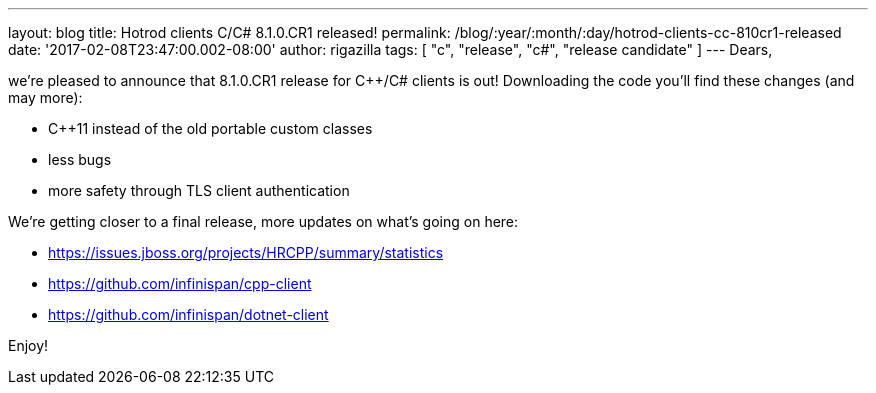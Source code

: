 ---
layout: blog
title: Hotrod clients C++/C# 8.1.0.CR1 released!
permalink: /blog/:year/:month/:day/hotrod-clients-cc-810cr1-released
date: '2017-02-08T23:47:00.002-08:00'
author: rigazilla
tags: [ "c++", "release", "c#", "release candidate" ]
---
Dears,

we're pleased to announce that 8.1.0.CR1 release for C++/C# clients is
out! Downloading the code you'll find these changes (and may more):

* C++11 instead of the old portable custom classes
* less bugs
* more safety through TLS client authentication

We're getting closer to a final release, more updates on what's going on
here:

* https://issues.jboss.org/projects/HRCPP/summary/statistics
* https://github.com/infinispan/cpp-client
* https://github.com/infinispan/dotnet-client




Enjoy!

